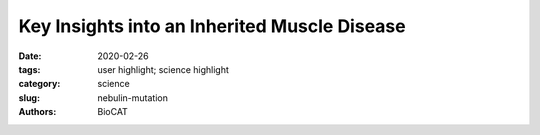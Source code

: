 Key Insights into an Inherited Muscle Disease
#######################################################################################################

:date: 2020-02-26
:tags: user highlight; science highlight
:category: science
:slug: nebulin-mutation
:authors: BioCAT

.. row::

    .. thumbnail::

        .. image:: {static}/images/scihi/2020_nebulin_mutation.png
            :class: img-responsive

        .. caption::

            Compound nebulin mutations cause changes in thin filament structure.

.. row::

    The gene NEB encodes for the skeletal muscle protein nebulin. Mutations in NEB
    cause the disease nemaline myopathy, which is one of the more common inherited
    myopathies. Patients with this muscle disorder have muscle weakness in
    multiple different parts of their body and can also experience difficulties with feeding
    or breathing. Currently, there is no cure for nemaline myopathy and treatment options
    are limited. Therefore, there is a need to better understand this disease and design
    new therapeutics that can improve patient quality of life. A team of researchers from
    the University of Arizona working to provide new insights into the pathogenesis of this
    skeletal muscle disorder, report a new mouse model of nemaline myopathy that exhibits
    similar symptoms to those identified in human patients. An important part of this work
    utilized x-ray diffraction data collected at the APS. The diffraction data provide new
    insights into how mutations of NEB alter the molecular structure of skeletal muscles. The
    findings from the study are highly impactful because they significantly increase our
    understanding of how mutations in the gene NEB cause nemaline myopathy. Importantly,
    the new mouse model of this disease can be used to test future therapeutics. Future
    studies are warranted to determine if interventions can relieve disease symptoms in
    these mice. If successful, such therapeutics could be used for improving the quality of
    life in human patients.

    Nemaline myopathy is a rare muscle disease that can be caused by mutations in the gene
    NEB. Over 240 different disease-causing mutations in NEB have been identified in conjunction
    with nemaline myopathy, with the majority of patients having two different mutations in the
    gene NEB. Patients experience symptoms ranging from muscle weakness in the arms, legs,
    face, and neck to difficulties with feeding or breathing. Despite these serious symptoms, there
    is currently no cure and the available treatment options are limited.

    From a functional standpoint, NEB encodes for the protein Nebulin, which is found in the
    sarcomere of skeletal muscle. Unlike cardiac and smooth muscle which undergo involuntary
    muscle contractions, skeletal muscles are under voluntary control and are responsible for
    carrying out bodily movements. For example, someone performing bicep curls in the gym is
    actively controlling and exercising their biceps using skeletal muscles.

    To gain more insight into the molecular structures and mechanisms underlying the disease
    nemaline myopathy, the researchers from the University of Arizona developed a novel animal
    model to study this skeletal muscle disorder. To do this, they created genetically modified mice
    harboring two different mutations in NEB. One of these mutations is a missense
    mutation (resulting in a single amino acid change) and the other mutation is a
    deletion mutation (meaning that a portion of the gene has been removed). The
    result of these two mutations is a class of genetically modified mice that
    exhibit similar symptoms as humans with nemaline myopathy. These genetically
    modified mice also weighed less and have a shorter tibia bone compared to
    genetically normal controls.

    Using the new mouse model, the team examined how these two mutations impacted the
    structure of the muscle on a molecular level. A key part of this work was performed in
    collaboration with scientists at BioCAT. X-ray diffraction patterns collected at
    BioCAT were used to identify molecular structures altered in the mice (Fig. 1).
    The research team found that the sarcomeres in the new strain of genetically
    modified mice were disorganized. One prominent finding was that actin
    filaments ― which play an important role in muscle contraction ― were twisted
    and have a larger radius when compared to the control.

    See: Johan Lindquist, Weikang Ma, Frank Li, Yaeren Hernandez, Justin Kolb,
    Balazs Kiss, Poala Tonino, Robbert van der Piil, Esmat Karini, Henry Gong,
    Josh Strom, Zaynab Hourani, John E Smith III, Coen Ottenheijm, Thomas Irving
    and Henk Granzier. `Triggering typical nemaline myopathy with compound
    heterozygous nebulin mutations reveals myofilament structural changes as
    pathomechanism. <https://doi.org/10.1038/s41467-020-16526-9>`_ Nature
    Communications 11, 2699 (2020). DOI: 10.1038/s41467-020-16526-9

    `Based on an article from the APS by Stephen Taylor.
    <https://www.aps.anl.gov/APS-Science-Highlight/2020-12-08/key-insights-into-an-inherited-muscle-disease>`_
